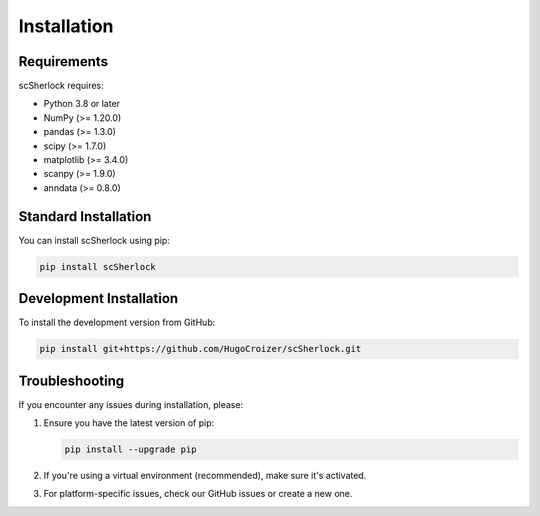 .. installation.rst

============
Installation
============

Requirements
===========

scSherlock requires:

* Python 3.8 or later
* NumPy (>= 1.20.0)
* pandas (>= 1.3.0)
* scipy (>= 1.7.0)
* matplotlib (>= 3.4.0)
* scanpy (>= 1.9.0)
* anndata (>= 0.8.0)

Standard Installation
====================

You can install scSherlock using pip:

.. code-block:: bash

   pip install scSherlock

Development Installation
======================

To install the development version from GitHub:

.. code-block:: bash

   pip install git+https://github.com/HugoCroizer/scSherlock.git

Troubleshooting
==============

If you encounter any issues during installation, please:

1. Ensure you have the latest version of pip:

   .. code-block:: bash
   
      pip install --upgrade pip

2. If you're using a virtual environment (recommended), make sure it's activated.

3. For platform-specific issues, check our GitHub issues or create a new one.